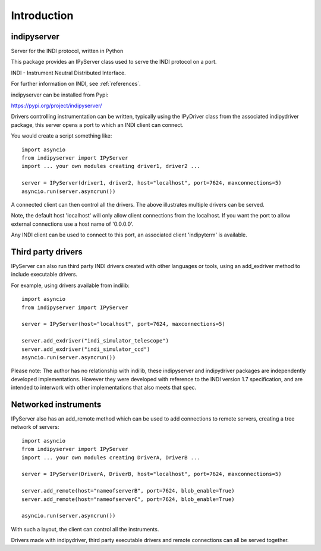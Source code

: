 Introduction
============


indipyserver
^^^^^^^^^^^^

Server for the INDI protocol, written in Python

This package provides an IPyServer class used to serve the INDI protocol on a port.

INDI - Instrument Neutral Distributed Interface.

For further information on INDI, see :ref:`references`.

indipyserver can be installed from Pypi:

https://pypi.org/project/indipyserver/

Drivers controlling instrumentation can be written, typically using the IPyDriver class from the associated indipydriver package, this server opens a port to which an INDI client can connect.

You would create a script something like::


    import asyncio
    from indipyserver import IPyServer
    import ... your own modules creating driver1, driver2 ...

    server = IPyServer(driver1, driver2, host="localhost", port=7624, maxconnections=5)
    asyncio.run(server.asyncrun())

A connected client can then control all the drivers. The above illustrates multiple drivers can be served.

Note, the default host 'localhost' will only allow client connections from the localhost. If you want the port to allow external connections use a host name of '0.0.0.0'.

Any INDI client can be used to connect to this port, an associated client 'indipyterm' is available.


Third party drivers
^^^^^^^^^^^^^^^^^^^

IPyServer can also run third party INDI drivers created with other languages or tools, using an add_exdriver method to include executable drivers.

For example, using drivers available from indilib::

    import asyncio
    from indipyserver import IPyServer

    server = IPyServer(host="localhost", port=7624, maxconnections=5)

    server.add_exdriver("indi_simulator_telescope")
    server.add_exdriver("indi_simulator_ccd")
    asyncio.run(server.asyncrun())


Please note: The author has no relationship with indilib, these indipyserver and indipydriver packages are independently developed implementations. However they were developed with reference to the INDI version 1.7 specification, and are intended to interwork with other implementations that also meets that spec.


Networked instruments
^^^^^^^^^^^^^^^^^^^^^

IPyServer also has an add_remote method which can be used to add connections to remote servers, creating a tree network of servers::

    import asyncio
    from indipyserver import IPyServer
    import ... your own modules creating DriverA, DriverB ...

    server = IPyServer(DriverA, DriverB, host="localhost", port=7624, maxconnections=5)

    server.add_remote(host="nameofserverB", port=7624, blob_enable=True)
    server.add_remote(host="nameofserverC", port=7624, blob_enable=True)

    asyncio.run(server.asyncrun())


.. image:: ./images/rem2.png


With such a layout, the client can control all the instruments.

Drivers made with indipydriver, third party executable drivers and remote connections can all be served together.
